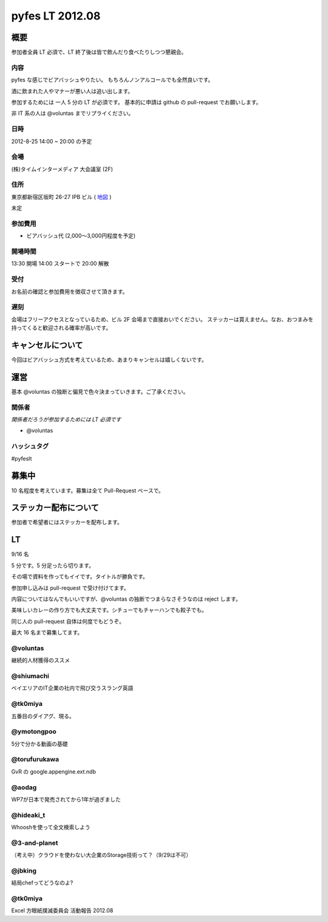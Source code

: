 ################
pyfes LT 2012.08
################

概要
====

参加者全員 LT 必須で、LT 終了後は皆で飲んだり食べたりしつつ懇親会。

内容
----

pyfes な感じでビアバッシュやりたい。
もちろんノンアルコールでも全然良いです。

酒に飲まれた人やマナーが悪い人は追い出します。

参加するためには 一人 5 分の LT が必須です。
基本的に申請は github の pull-request でお願いします。

非 IT 系の人は @voluntas までリプライください。

日時
----

2012-8-25 14:00 ~ 20:00 の予定

会場
----

(株)タイムインターメディア 大会議室 (2F)

住所
----
東京都新宿区坂町 26-27 IPB ビル
( `地図 <http://www.timedia.co.jp/company/map.html>`_ )

未定

参加費用
--------

- ビアバッシュ代 (2,000〜3,000円程度を予定)

開場時間
--------

13:30 開場 14:00 スタートで 20:00 解散

受付
----

お名前の確認と参加費用を徴収させて頂きます。

遅刻
----

会場はフリーアクセスとなっているため、ビル 2F 会場まで直接おいでください。
ステッカーは貰えません。なお、おつまみを持ってくると歓迎される確率が高いです。

キャンセルについて
==================

今回はビアバッシュ方式を考えているため、あまりキャンセルは嬉しくないです。

運営
====

基本 @voluntas の独断と偏見で色々決まっていきます。ご了承ください。

関係者
------

*関係者だろうが参加するためには LT 必須です*

- @voluntas

ハッシュタグ
------------

#pyfeslt

募集中
======

10 名程度を考えています。募集は全て Pull-Request ベースで。

ステッカー配布について
======================

参加者で希望者にはステッカーを配布します。

LT
==

9/16 名

5 分です。5 分足ったら切ります。

その場で資料を作ってもイイです。タイトルが勝負です。

参加申し込みは pull-request で受け付けてます。

内容についてはなんでもいいですが、@voluntas の独断でつまらなさそうなのは reject します。

美味しいカレーの作り方でも大丈夫です。シチューでもチャーハンでも餃子でも。

同じ人の pull-request 自体は何度でもどうぞ。

最大 16 名まで募集してます。

@voluntas
---------

継続的人材獲得のススメ

@shiumachi
----------

ベイエリアのIT企業の社内で飛び交うスラング英語

@tk0miya
--------

五番目のダイアグ、現る。

@ymotongpoo
-----------

5分で分かる動画の基礎

@torufurukawa
-------------

GvR の google.appengine.ext.ndb

@aodag
------

WP7が日本で発売されてから1年が過ぎました

@hideaki_t
----------

Whooshを使って全文検索しよう

@3-and-planet
-------------
（考え中）クラウドを使わない大企業のStorage技術って？（9/29は不可）

@jbking
-------

結局chefってどうなのよ?

@tk0miya
--------

Excel 方眼紙撲滅委員会 活動報告 2012.08

